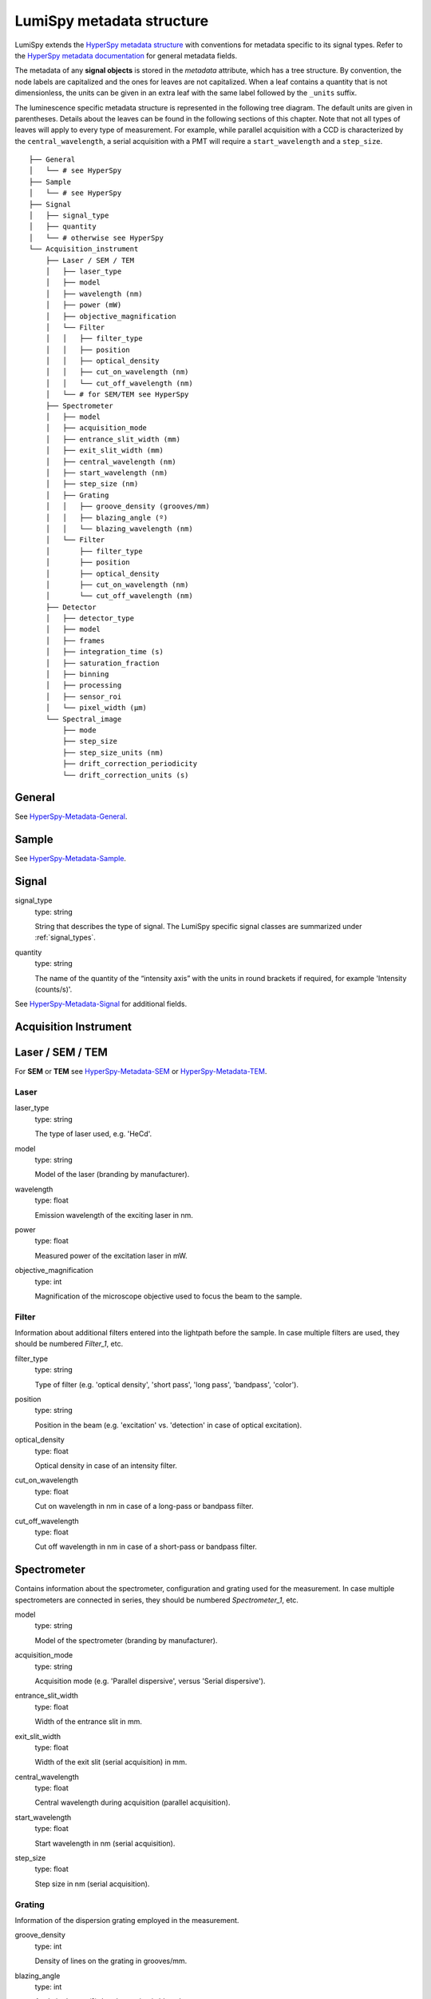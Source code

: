 .. _metadata_structure:

LumiSpy metadata structure
**************************

LumiSpy extends the `HyperSpy metadata structure
<https://hyperspy.org/hyperspy-doc/current/user_guide/metadata_structure.html>`_
with conventions for metadata specific to its signal types. Refer to the
`HyperSpy metadata documentation
<https://hyperspy.org/hyperspy-doc/current/user_guide/metadata_structure.html>`_
for general metadata fields.

The metadata of any **signal objects** is stored in the `metadata` attribute,
which has a tree structure. By convention, the node labels are capitalized and
the ones for leaves are not capitalized. When a leaf contains a quantity that
is not dimensionless, the units can be given in an extra leaf with the same
label followed by the ``_units`` suffix.

The luminescence specific metadata structure is represented in the following
tree diagram. The default units are given in parentheses. Details about the
leaves can be found in the following sections of this chapter. Note that not
all types of leaves will apply to every type of measurement. For example,
while parallel acquisition with a CCD is characterized by the
``central_wavelength``, a serial acquisition with a PMT will require a
``start_wavelength`` and a ``step_size``.

::

    ├── General
    │   └── # see HyperSpy
    ├── Sample
    │   └── # see HyperSpy
    ├── Signal
    │   ├── signal_type
    │   ├── quantity
    │   └── # otherwise see HyperSpy
    └── Acquisition_instrument
        ├── Laser / SEM / TEM
        │   ├── laser_type
        │   ├── model
        │   ├── wavelength (nm)
        │   ├── power (mW)
        │   ├── objective_magnification
        │   └── Filter
        │   │   ├── filter_type
        │   │   ├── position
        │   │   ├── optical_density
        │   │   ├── cut_on_wavelength (nm)
        │   │   └── cut_off_wavelength (nm)
        │   └── # for SEM/TEM see HyperSpy
        ├── Spectrometer
        │   ├── model
        │   ├── acquisition_mode
        │   ├── entrance_slit_width (mm)
        │   ├── exit_slit_width (mm)
        │   ├── central_wavelength (nm)
        │   ├── start_wavelength (nm)
        │   ├── step_size (nm)
        │   ├── Grating
        │   │   ├── groove_density (grooves/mm)
        │   │   ├── blazing_angle (º)
        │   │   └── blazing_wavelength (nm)
        │   └── Filter
        │       ├── filter_type
        │       ├── position
        │       ├── optical_density
        │       ├── cut_on_wavelength (nm)
        │       └── cut_off_wavelength (nm)
        ├── Detector
        │   ├── detector_type
        │   ├── model
        │   ├── frames
        │   ├── integration_time (s)
        │   ├── saturation_fraction
        │   ├── binning
        │   ├── processing
        │   ├── sensor_roi
        │   └── pixel_width (µm)
        └── Spectral_image
            ├── mode
            ├── step_size
            ├── step_size_units (nm)
            ├── drift_correction_periodicity
            └── drift_correction_units (s)


General
=======

See `HyperSpy-Metadata-General
<https://hyperspy.org/hyperspy-doc/current/user_guide/metadata_structure.html#general>`_.

Sample
======

See `HyperSpy-Metadata-Sample
<https://hyperspy.org/hyperspy-doc/current/user_guide/metadata_structure.html#sample>`_.

Signal
======

signal_type
    type: string

    String that describes the type of signal. The LumiSpy specific signal classes are
    summarized under :ref:`signal_types`.

quantity
    type: string

    The name of the quantity of the “intensity axis” with the units in round brackets if
    required, for example 'Intensity (counts/s)'.

See `HyperSpy-Metadata-Signal
<https://hyperspy.org/hyperspy-doc/current/user_guide/metadata_structure.html#sample>`_
for additional fields.

Acquisition Instrument
======================

Laser / SEM / TEM
=================

For **SEM** or **TEM** see `HyperSpy-Metadata-SEM
<https://hyperspy.org/hyperspy-doc/current/user_guide/metadata_structure.html#sem>`_
or `HyperSpy-Metadata-TEM
<https://hyperspy.org/hyperspy-doc/current/user_guide/metadata_structure.html#tem>`_.


Laser
-----

laser_type
    type: string

    The type of laser used, e.g. 'HeCd'.

model
    type: string

    Model of the laser (branding by manufacturer).

wavelength
    type: float

    Emission wavelength of the exciting laser in nm.

power
    type: float

    Measured power of the excitation laser in mW.

objective_magnification
    type: int

    Magnification of the microscope objective used to focus the beam to the
    sample.

.. _filter_label:

Filter
-------

Information about additional filters entered into the lightpath before the
sample. In case multiple filters are used, they should be numbered
`Filter_1`, etc.

filter_type
    type: string

    Type of filter (e.g. 'optical density', 'short pass', 'long pass',
    'bandpass', 'color').

position
    type: string

    Position in the beam (e.g. 'excitation' vs. 'detection' in case of optical
    excitation).

optical_density
    type: float

    Optical density in case of an intensity filter.

cut_on_wavelength
    type: float

    Cut on wavelength in nm in case of a long-pass or bandpass filter.

cut_off_wavelength
    type: float

    Cut off wavelength in nm in case of a short-pass or bandpass filter.

Spectrometer
============

Contains information about the spectrometer, configuration and grating used
for the measurement. In case multiple spectrometers are connected in series,
they should be numbered `Spectrometer_1`, etc.

model
    type: string

    Model of the spectrometer (branding by manufacturer).

acquisition_mode
    type: string

    Acquisition mode (e.g. 'Parallel dispersive', versus 'Serial dispersive').

entrance_slit_width
    type: float

    Width of the entrance slit in mm.

exit_slit_width
    type: float

    Width of the exit slit (serial acquisition) in mm.

central_wavelength
    type: float

    Central wavelength during acquisition (parallel acquisition).
    
start_wavelength
    type: float

    Start wavelength in nm (serial acquisition).

step_size
    type: float

    Step size in nm (serial acquisition).

Grating
-------

Information of the dispersion grating employed in the measurement.

groove_density
    type: int

    Density of lines on the grating in grooves/mm.

blazing_angle
    type: int

    Angle in degree (º) that the grating is blazed at.

blazing_wavelength
    type: int

    Wavelength that the grating blaze is optimized for in nm.

Filter
-------

Information about additional filters entered into the lightpath after the
sample. In case multiple filters are used, they should be numbered
`Filter_1`, etc. See :ref:`filter-label` above for details on items that
may potentially be included.

Detector
========

Contains information about the detector used to acquire the signal. Contained
leaves will differ depending on the type of detector.

detector_type
    type: string

    The type of detector used to acquire the signal (CCD, PMT, StreakCamera, 
    TCSPD).

model
    type: string

    The model of the used detector.

frames
    type: int

    Number of frames that are summed to yield the total integration time.

integration_time (s)
    type: float

    Time over which the signal is integrated. In case multiple frames are
    summed, it is the total exposure time. In case of serial acquisition, it is
    the dwell time per data point.

saturation_fraction
    type: float

    Fraction of the signal intensity compared with the saturation threshold of
    the CCD.

binning
    type: tuple of int

    A tuple that describes the binning of a parallel detector such a CCD on
    readout in x and y directions.

processing
    type: string

    Information about automatic processing performed on the data, e.g. 'dark
    subtracted'.

sensor_roi
    type: tuple of int

    Tuple that specifies range of pixels on a detector that are read out.

pixel_width
    type: float

    Diameter of a pixel in µm.


Spectral_image
==============

Contains information about mapping parameters, such as step size, drift
correction, etc.

mode
    type: string

    Mode of the spectrum image acquisition such as 'Map' or 'Linescan'.

step_size
    type: float

    Distance between subsequent pixels in the spectral image.

step_size_units
    type: string

    Units of the step size (standard 'nm').

drift_correction_periodicity
    type: int/float

    Periodicity of the drift correction in specified units (standard s).

drift_correction_units
    type: string

    Units of the drift correction such as 's', 'px', 'rows'.
